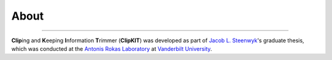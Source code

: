 About
=====

^^^^^

**Clip**\ing and **K**\eeping **I**\nformation **T**\rimmer (**ClipKIT**) was developed as
part of `Jacob L. Steenwyk <https://jlsteenwyk.github.io/>`_'s graduate thesis, which was
conducted at the `Antonis Rokas Laboratory <https://as.vanderbilt.edu/rokaslab/>`_ at
`Vanderbilt University <https://www.vanderbilt.edu/>`_.